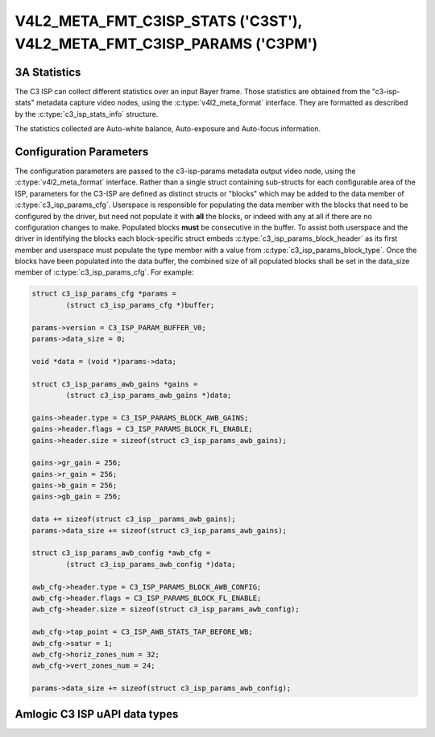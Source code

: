 .. SPDX-License-Identifier: (GPL-2.0-only OR MIT)

.. _v4l2-meta-fmt-c3isp-stats:
.. _v4l2-meta-fmt-c3isp-params:

***********************************************************************
V4L2_META_FMT_C3ISP_STATS ('C3ST'), V4L2_META_FMT_C3ISP_PARAMS ('C3PM')
***********************************************************************

.. c3_isp_stats_info

3A Statistics
=============

The C3 ISP can collect different statistics over an input Bayer frame.
Those statistics are obtained from the "c3-isp-stats" metadata capture video nodes,
using the :c:type:`v4l2_meta_format` interface.
They are formatted as described by the :c:type:`c3_isp_stats_info` structure.

The statistics collected are  Auto-white balance,
Auto-exposure and Auto-focus information.

.. c3_isp_params_cfg

Configuration Parameters
========================

The configuration parameters are passed to the c3-isp-params metadata output video node,
using the :c:type:`v4l2_meta_format` interface. Rather than a single struct containing
sub-structs for each configurable area of the ISP, parameters for the C3-ISP
are defined as distinct structs or "blocks" which may be added to the data
member of :c:type:`c3_isp_params_cfg`. Userspace is responsible for
populating the data member with the blocks that need to be configured by the driver, but
need not populate it with **all** the blocks, or indeed with any at all if there
are no configuration changes to make. Populated blocks **must** be consecutive
in the buffer. To assist both userspace and the driver in identifying the
blocks each block-specific struct embeds
:c:type:`c3_isp_params_block_header` as its first member and userspace
must populate the type member with a value from
:c:type:`c3_isp_params_block_type`. Once the blocks have been populated
into the data buffer, the combined size of all populated blocks shall be set in
the data_size member of :c:type:`c3_isp_params_cfg`. For example:

.. code-block:: c

	struct c3_isp_params_cfg *params =
		(struct c3_isp_params_cfg *)buffer;

	params->version = C3_ISP_PARAM_BUFFER_V0;
	params->data_size = 0;

	void *data = (void *)params->data;

	struct c3_isp_params_awb_gains *gains =
		(struct c3_isp_params_awb_gains *)data;

	gains->header.type = C3_ISP_PARAMS_BLOCK_AWB_GAINS;
	gains->header.flags = C3_ISP_PARAMS_BLOCK_FL_ENABLE;
	gains->header.size = sizeof(struct c3_isp_params_awb_gains);

	gains->gr_gain = 256;
	gains->r_gain = 256;
	gains->b_gain = 256;
	gains->gb_gain = 256;

	data += sizeof(struct c3_isp__params_awb_gains);
	params->data_size += sizeof(struct c3_isp_params_awb_gains);

	struct c3_isp_params_awb_config *awb_cfg =
		(struct c3_isp_params_awb_config *)data;

	awb_cfg->header.type = C3_ISP_PARAMS_BLOCK_AWB_CONFIG;
	awb_cfg->header.flags = C3_ISP_PARAMS_BLOCK_FL_ENABLE;
	awb_cfg->header.size = sizeof(struct c3_isp_params_awb_config);

	awb_cfg->tap_point = C3_ISP_AWB_STATS_TAP_BEFORE_WB;
	awb_cfg->satur = 1;
	awb_cfg->horiz_zones_num = 32;
	awb_cfg->vert_zones_num = 24;

	params->data_size += sizeof(struct c3_isp_params_awb_config);

Amlogic C3 ISP uAPI data types
===============================

.. kernel-doc:: include/uapi/linux/media/amlogic/c3-isp-config.h
